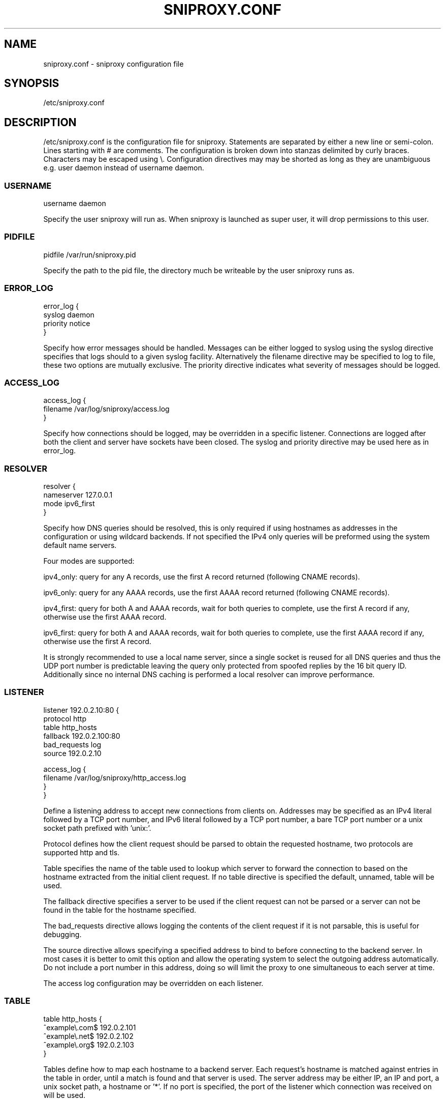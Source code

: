 .TH SNIPROXY.CONF 5 "22 March 2015" "SNIProxy manual" "sniproxy"

.SH NAME

sniproxy.conf - sniproxy configuration file

.SH SYNOPSIS

/etc/sniproxy.conf

.SH DESCRIPTION

/etc/sniproxy.conf is the configuration file for sniproxy. Statements are
separated by either a new line or semi-colon. Lines starting with \&# are
comments. The configuration is broken down into stanzas delimited by curly
braces. Characters may be escaped using \&\\. Configuration directives may may
be shorted as long as they are unambiguous e.g. user daemon instead of username
daemon.

.SS USERNAME

.PP
.nf
username daemon
.fi
.PP

Specify the user sniproxy will run as. When sniproxy is launched as super user,
it will drop permissions to this user.

.SS PIDFILE

.PP
.nf
pidfile /var/run/sniproxy.pid
.fi
.PP

Specify the path to the pid file, the directory much be writeable by the user
sniproxy runs as.

.SS ERROR_LOG

.PP
.nf
error_log {
    syslog daemon
    priority notice
}
.fi
.PP

Specify how error messages should be handled. Messages can be either logged to
syslog using the syslog directive specifies that logs should to a given syslog
facility. Alternatively the filename directive may be specified to log to file,
these two options are mutually exclusive. The priority directive indicates what
severity of messages should be logged.

.SS ACCESS_LOG

.PP
.nf
access_log {
    filename /var/log/sniproxy/access.log
}
.fi
.PP

Specify how connections should be logged, may be overridden in a specific
listener. Connections are logged after both the client and server have sockets
have been closed. The syslog and priority directive may be used here as in
error_log.

.SS RESOLVER

.PP
.nf
resolver {
    nameserver 127.0.0.1
    mode ipv6_first
}
.fi
.PP

Specify how DNS queries should be resolved, this is only required if using
hostnames as addresses in the configuration or using wildcard backends.  If not
specified the IPv4 only queries will be preformed using the system default name
servers.

Four modes are supported:

ipv4_only: query for any A records, use the first A record returned
(following CNAME records).

ipv6_only: query for any AAAA records, use the first AAAA record returned
(following CNAME records).

ipv4_first: query for both A and AAAA records, wait for both queries to complete,
use the first A record if any, otherwise use the first AAAA record.

ipv6_first: query for both A and AAAA records, wait for both queries to complete,
use the first AAAA record if any, otherwise use the first A record.

It is strongly recommended to use a local name server, since a single socket is
reused for all DNS queries and thus the UDP port number is predictable leaving
the query only protected from spoofed replies by the 16 bit query ID.
Additionally since no internal DNS caching is performed a local resolver can
improve performance.

.SS LISTENER

.PP
.nf
listener 192.0.2.10:80 {
    protocol http
    table http_hosts
    fallback 192.0.2.100:80
    bad_requests log
    source 192.0.2.10

    access_log {
        filename /var/log/sniproxy/http_access.log
    }
}
.fi
.PP

Define a listening address to accept new connections from clients on. Addresses
may be specified as an IPv4 literal followed by a TCP port number, and IPv6
literal followed by a TCP port number, a bare TCP port number or a unix socket
path prefixed with 'unix:'.

Protocol defines how the client request should be parsed to obtain the
requested hostname, two protocols are supported http and tls.

Table specifies the name of the table used to lookup which server to forward
the connection to based on the hostname extracted from the initial client
request. If no table directive is specified the default, unnamed, table will be
used.

The fallback directive specifies a server to be used if the client request can
not be parsed or a server can not be found in the table for the hostname
specified.

The bad_requests directive allows logging the contents of the client request if
it is not parsable, this is useful for debugging.

The source directive allows specifying a specified address to bind to before
connecting to the backend server. In most cases it is better to omit this
option and allow the operating system to select the outgoing address
automatically. Do not include a port number in this address, doing so will
limit the proxy to one simultaneous to each server at time.

The access log configuration may be overridden on each listener.

.SS TABLE

.PP
.nf
table http_hosts {
    ^example\\.com$ 192.0.2.101
    ^example\\.net$ 192.0.2.102
    ^example\\.org$ 192.0.2.103
}
.fi
.PP

Tables define how to map each hostname to a backend server. Each request's
hostname is matched against entries in the table in order, until a match is
found and that server is used. The server address may be either IP, an IP and
port, a unix socket path, a hostname or '*'. If no port is specified, the port
of the listener which connection was received on will be used.


.SH "SEE ALSO"
.PP
\fBsniproxy\fR(8)

